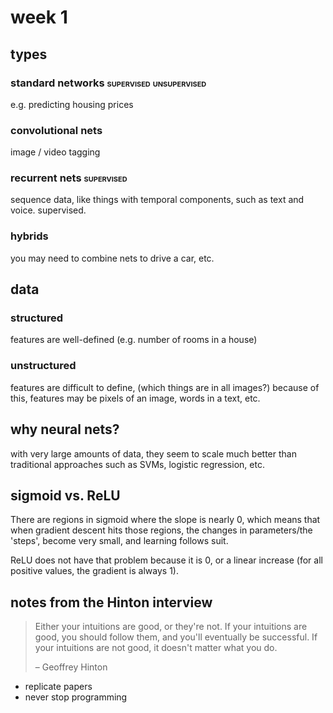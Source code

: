 * week 1
** types
*** standard networks                               :supervised:unsupervised:
e.g. predicting housing prices
*** convolutional nets
image / video tagging
*** recurrent nets                                               :supervised:
sequence data, like things with temporal components, such as text and voice.
supervised.
*** hybrids
you may need to combine nets to drive a car, etc.
** data
*** structured
features are well-defined (e.g. number of rooms in a house)
*** unstructured
features are difficult to define, (which things are in all images?) because of
this, features may be pixels of an image, words in a text, etc.
** why neural nets?
with very large amounts of data, they seem to scale much better than traditional
approaches such as SVMs, logistic regression, etc.
** sigmoid vs. ReLU
There are regions in sigmoid where the slope is nearly 0, which means that when
gradient descent hits those regions, the changes in parameters/the 'steps',
become very small, and learning follows suit.

ReLU does not have that problem because it is 0, or a linear increase (for all
positive values, the gradient is always 1).
** notes from the Hinton interview
#+begin_quote
Either your intuitions are good, or they're not.
If your intuitions are good, you should follow them,
and you'll eventually be successful.
If your intuitions are not good,
it doesn't matter what you do.

-- Geoffrey Hinton
#+end_quote
- replicate papers
- never stop programming

